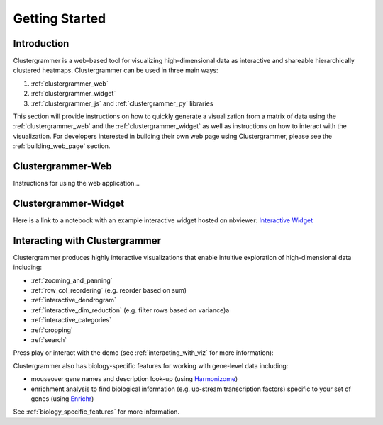 Getting Started
---------------

Introduction
============
Clustergrammer is a web-based tool for visualizing high-dimensional data as interactive and shareable hierarchically clustered heatmaps. Clustergrammer can be used in three main ways:

#. :ref:`clustergrammer_web`
#. :ref:`clustergrammer_widget`
#. :ref:`clustergrammer_js` and :ref:`clustergrammer_py` libraries

This section will provide instructions on how to quickly generate a visualization from a matrix of data using the :ref:`clustergrammer_web` and the :ref:`clustergrammer_widget` as well as instructions on how to interact with the visualization. For developers interested in building their own web page using Clustergrammer, please see the :ref:`building_web_page` section.

.. _getting_started_web_app:

Clustergrammer-Web
==================
Instructions for using the web application...

.. _getting_started_widget:

Clustergrammer-Widget
=====================
Here is a link to a notebook with an example interactive widget hosted on nbviewer:
`Interactive Widget <http://nbviewer.jupyter.org/github/MaayanLab/clustergrammer-widget/blob/master/Running_clustergrammer_widget.ipynb>`_

Interacting with Clustergrammer
===============================
Clustergrammer produces highly interactive visualizations that enable intuitive exploration of high-dimensional data including:

- :ref:`zooming_and_panning`
- :ref:`row_col_reordering` (e.g. reorder based on sum)
- :ref:`interactive_dendrogram`
- :ref:`interactive_dim_reduction` (e.g. filter rows based on variance)a
- :ref:`interactive_categories`
- :ref:`cropping`
- :ref:`search`

Press play or interact with the demo (see :ref:`interacting_with_viz` for more information):

.. raw:: html

         <iframe id='iframe_preview' src="http://amp.pharm.mssm.edu/clustergrammer/demo/" frameBorder="0" style='height: 495px; width:730px; margin-bottom:15px;'></iframe>

Clustergrammer also has biology-specific features for working with gene-level data including:

- mouseover gene names and description look-up (using `Harmonizome`_)
- enrichment analysis to find biological information (e.g. up-stream transcription factors) specific to your set of genes (using `Enrichr`_)

See :ref:`biology_specific_features` for more information.

.. _`Enrichr`: http://amp.pharm.mssm.edu/Enrichr/
.. _`Harmonizome`: http://amp.pharm.mssm.edu/Harmonizome/